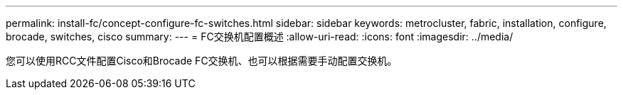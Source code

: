 ---
permalink: install-fc/concept-configure-fc-switches.html 
sidebar: sidebar 
keywords: metrocluster, fabric, installation, configure, brocade, switches, cisco 
summary:  
---
= FC交换机配置概述
:allow-uri-read: 
:icons: font
:imagesdir: ../media/


[role="lead"]
您可以使用RCC文件配置Cisco和Brocade FC交换机、也可以根据需要手动配置交换机。
